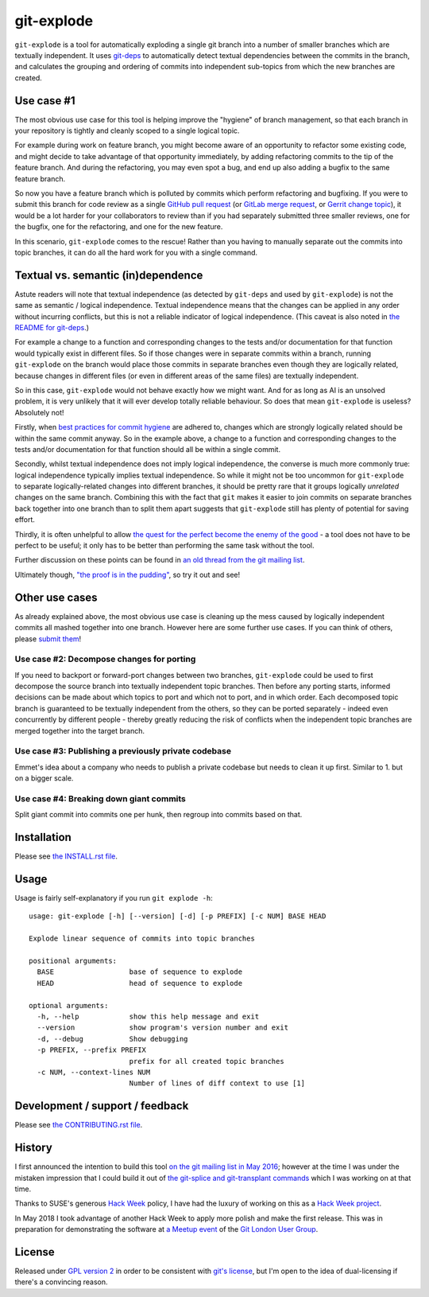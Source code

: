===========
git-explode
===========

``git-explode`` is a tool for automatically exploding a single git
branch into a number of smaller branches which are textually
independent.  It uses `git-deps
<https://github.com/aspiers/git-deps>`_ to automatically detect
textual dependencies between the commits in the branch, and calculates
the grouping and ordering of commits into independent sub-topics from
which the new branches are created.


Use case #1
===========

The most obvious use case for this tool is helping improve the
"hygiene" of branch management, so that each branch in your repository
is tightly and cleanly scoped to a single logical topic.

For example during work on feature branch, you might become aware of
an opportunity to refactor some existing code, and might decide to
take advantage of that opportunity immediately, by adding refactoring
commits to the tip of the feature branch.  And during the refactoring,
you may even spot a bug, and end up also adding a bugfix to the same
feature branch.

So now you have a feature branch which is polluted by commits which
perform refactoring and bugfixing.  If you were to submit this branch
for code review as a single `GitHub pull request
<https://help.github.com/articles/about-pull-requests/>`_ (or `GitLab
merge request
<https://docs.gitlab.com/ee/user/project/merge_requests/>`_, or
`Gerrit change topic
<https://gerrit-review.googlesource.com/Documentation/intro-user.html#topics>`_),
it would be a lot harder for your collaborators to review than if you
had separately submitted three smaller reviews, one for the bugfix,
one for the refactoring, and one for the new feature.

In this scenario, ``git-explode`` comes to the rescue!  Rather than you
having to manually separate out the commits into topic branches, it
can do all the hard work for you with a single command.


Textual vs. semantic (in)dependence
===================================

Astute readers will note that textual independence (as detected by
``git-deps`` and used by ``git-explode``) is not the same as semantic /
logical independence.  Textual independence means that the changes can
be applied in any order without incurring conflicts, but this is not a
reliable indicator of logical independence.  (This caveat is also
noted in `the README for git-deps
<https://github.com/aspiers/git-deps/blob/master/README.md#caveat>`_.)

For example a change to a function and corresponding changes to the
tests and/or documentation for that function would typically exist in
different files.  So if those changes were in separate commits within
a branch, running ``git-explode`` on the branch would place those
commits in separate branches even though they are logically related,
because changes in different files (or even in different areas of the
same files) are textually independent.

So in this case, ``git-explode`` would not behave exactly how we might
want.  And for as long as AI is an unsolved problem, it is very
unlikely that it will ever develop totally reliable behaviour.
So does that mean ``git-explode`` is useless?  Absolutely not!

Firstly, when `best practices for commit hygiene
<https://wiki.openstack.org/wiki/GitCommitMessages>`_ are adhered to,
changes which are strongly logically related should be within the same
commit anyway.  So in the example above, a change to a function and
corresponding changes to the tests and/or documentation for that
function should all be within a single commit.

Secondly, whilst textual independence does not imply logical
independence, the converse is much more commonly true: logical
independence typically implies textual independence.  So while it
might not be too uncommon for ``git-explode`` to separate
logically-related changes into different branches, it should be pretty
rare that it groups logically *unrelated* changes on the same branch.
Combining this with the fact that ``git`` makes it easier to join
commits on separate branches back together into one branch than to
split them apart suggests that ``git-explode`` still has plenty of
potential for saving effort.

Thirdly, it is often unhelpful to allow `the quest for the perfect
become the enemy of the good
<https://en.wikipedia.org/wiki/Perfect_is_the_enemy_of_good>`_ - a
tool does not have to be perfect to be useful; it only has to be
better than performing the same task without the tool.

Further discussion on these points can be found in `an old thread from
the git mailing list
<https://public-inbox.org/git/20160528112417.GD11256@pacific.linksys.moosehall/>`_.

Ultimately though, `"the proof is in the pudding"
<https://en.wiktionary.org/wiki/the_proof_is_in_the_pudding>`_, so try
it out and see!


Other use cases
===============

As already explained above, the most obvious use case is cleaning up
the mess caused by logically independent commits all mashed together
into one branch.  However here are some further use cases.  If you
can think of others, please `submit them <CONTRIBUTING.rst>`_!


Use case #2: Decompose changes for porting
------------------------------------------

If you need to backport or forward-port changes between two branches,
``git-explode`` could be used to first decompose the source branch into
textually independent topic branches.  Then before any porting starts,
informed decisions can be made about which topics to port and which
not to port, and in which order.  Each decomposed topic branch is
guaranteed to be textually independent from the others, so they can be
ported separately - indeed even concurrently by different people -
thereby greatly reducing the risk of conflicts when the independent
topic branches are merged together into the target branch.


Use case #3: Publishing a previously private codebase
-----------------------------------------------------

Emmet's idea about a company who needs to publish a private
codebase but needs to clean it up first.  Similar to 1. but on a
bigger scale.


Use case #4: Breaking down giant commits
----------------------------------------

Split giant commit into commits one per hunk, then regroup into
commits based on that.


Installation
============

Please see `the INSTALL.rst file <INSTALL.rst>`_.


Usage
=====

Usage is fairly self-explanatory if you run ``git explode -h``::

    usage: git-explode [-h] [--version] [-d] [-p PREFIX] [-c NUM] BASE HEAD

    Explode linear sequence of commits into topic branches

    positional arguments:
      BASE                  base of sequence to explode
      HEAD                  head of sequence to explode

    optional arguments:
      -h, --help            show this help message and exit
      --version             show program's version number and exit
      -d, --debug           Show debugging
      -p PREFIX, --prefix PREFIX
                            prefix for all created topic branches
      -c NUM, --context-lines NUM
                            Number of lines of diff context to use [1]


Development / support / feedback
================================

Please see `the CONTRIBUTING.rst file <CONTRIBUTING.rst>`_.


History
=======

I first announced the intention to build this tool `on the git mailing
list in May 2016
<https://public-inbox.org/git/20160527140811.GB11256@pacific.linksys.moosehall/>`_;
however at the time I was under the mistaken impression that I could
build it out of `the git-splice and git-transplant commands
<https://github.com/git/git/compare/master...aspiers:transplant>`_
which I was working on at that time.

Thanks to SUSE's generous `Hack Week <https://hackweek.suse.com/>`_
policy, I have had the luxury of working on this as a `Hack Week project
<https://hackweek.suse.com/projects/implement-git-explode-to-untangle-linear-sequence-of-commits-into-multiple-independent-topic-branches>`_.

In May 2018 I took advantage of another Hack Week to apply more polish
and make the first release.  This was in preparation for demonstrating
the software at `a Meetup event
<https://www.meetup.com/londongit/events/248694943/>`_ of the `Git
London User Group <https://www.meetup.com/londongit/>`_.


License
=======

Released under `GPL version 2 <COPYING>`_ in order to be consistent
with `git's license
<https://github.com/git/git/blob/master/COPYING>`_, but I'm open to
the idea of dual-licensing if there's a convincing reason.
